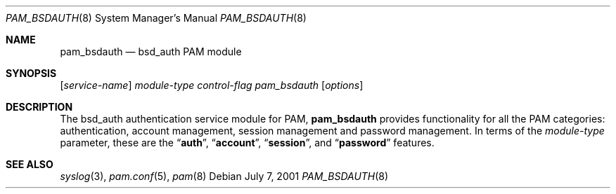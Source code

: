 .Dd July 7, 2001
.Dt PAM_BSDAUTH 8
.Os
.Sh NAME
.Nm pam_bsdauth
.Nd bsd_auth PAM module
.Sh SYNOPSIS
.Op Ar service-name
.Ar module-type
.Ar control-flag
.Pa pam_bsdauth
.Op Ar options
.Sh DESCRIPTION
The bsd_auth authentication service module for PAM,
.Nm
provides functionality for all the PAM categories:
authentication,
account management,
session management and
password management.
In terms of the
.Ar module-type
parameter, these are the
.Dq Li auth ,
.Dq Li account ,
.Dq Li session ,
and
.Dq Li password
features.
.Pp
.Sh SEE ALSO
.Xr syslog 3 ,
.Xr pam.conf 5 ,
.Xr pam 8
